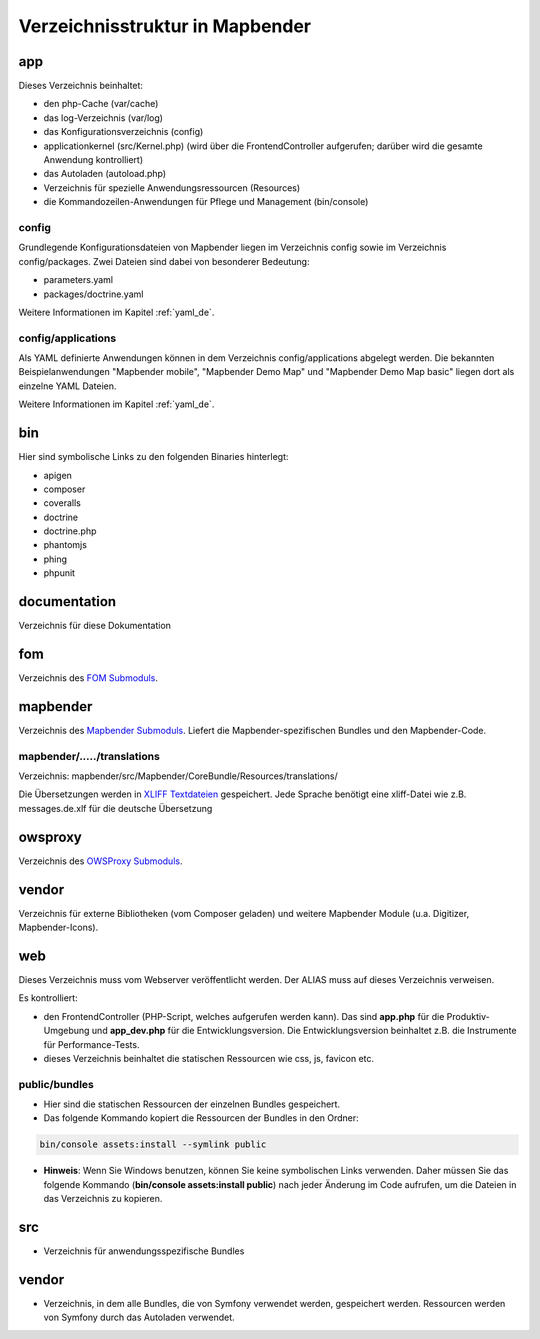 .. _directory_structure_de:

Verzeichnisstruktur in Mapbender
################################

app
***
Dieses Verzeichnis beinhaltet:

* den php-Cache (var/cache)
* das log-Verzeichnis (var/log)
* das Konfigurationsverzeichnis (config)
* applicationkernel (src/Kernel.php) (wird über die FrontendController aufgerufen; darüber wird die gesamte Anwendung kontrolliert)
* das Autoladen (autoload.php)
* Verzeichnis für spezielle Anwendungsressourcen (Resources)
* die Kommandozeilen-Anwendungen für Pflege und Management (bin/console)


config
------

Grundlegende Konfigurationsdateien von Mapbender liegen im Verzeichnis config sowie im Verzeichnis config/packages. Zwei Dateien sind dabei von besonderer Bedeutung:

* parameters.yaml
* packages/doctrine.yaml

Weitere Informationen im Kapitel :ref:`yaml_de`.


config/applications
-------------------

Als YAML definierte Anwendungen können in dem Verzeichnis config/applications abgelegt werden. Die bekannten Beispielanwendungen "Mapbender mobile", "Mapbender Demo Map" und "Mapbender Demo Map basic" liegen dort als einzelne YAML Dateien.

Weitere Informationen im Kapitel :ref:`yaml_de`.



bin
***

Hier sind symbolische Links zu den folgenden Binaries hinterlegt:

* apigen
* composer
* coveralls
* doctrine
* doctrine.php
* phantomjs
* phing
* phpunit


documentation
*************

Verzeichnis für diese Dokumentation


fom
***

Verzeichnis des `FOM Submoduls <https://github.com/mapbender/fom>`_.


mapbender
*********

Verzeichnis des `Mapbender Submoduls <https://github.com/mapbender/mapbender>`_. Liefert die Mapbender-spezifischen Bundles und den Mapbender-Code.



mapbender/...../translations
----------------------------

Verzeichnis: mapbender/src/Mapbender/CoreBundle/Resources/translations/


Die Übersetzungen werden in `XLIFF Textdateien <https://en.wikipedia.org/wiki/XLIFF>`_ gespeichert. Jede Sprache benötigt eine xliff-Datei wie z.B. messages.de.xlf für die deutsche Übersetzung



owsproxy
********

Verzeichnis des `OWSProxy Submoduls <https://github.com/mapbender/owsproxy3>`_.


vendor
******

Verzeichnis für externe Bibliotheken (vom Composer geladen) und weitere Mapbender Module (u.a. Digitizer, Mapbender-Icons).



web
***

Dieses Verzeichnis muss vom Webserver veröffentlicht werden. Der ALIAS muss auf dieses Verzeichnis verweisen.


Es kontrolliert:

* den FrontendController (PHP-Script, welches aufgerufen werden kann). Das sind **app.php** für die Produktiv-Umgebung und **app_dev.php** für die Entwicklungsversion. Die Entwicklungsversion beinhaltet z.B. die Instrumente für Performance-Tests.

* dieses Verzeichnis beinhaltet die statischen Ressourcen wie css, js, favicon etc.


public/bundles
--------------

* Hier sind die statischen Ressourcen der einzelnen Bundles gespeichert.
* Das folgende Kommando kopiert die Ressourcen der Bundles in den Ordner:

.. code-block:: yaml

     bin/console assets:install --symlink public

* **Hinweis**: Wenn Sie Windows benutzen, können Sie keine symbolischen Links verwenden. Daher müssen Sie das folgende Kommando (**bin/console assets:install public**) nach jeder Änderung im Code aufrufen, um die Dateien in das Verzeichnis zu kopieren.


src
***

* Verzeichnis für anwendungsspezifische Bundles


vendor
******
* Verzeichnis, in dem alle Bundles, die von Symfony verwendet werden, gespeichert werden. Ressourcen werden von Symfony durch das Autoladen verwendet.
